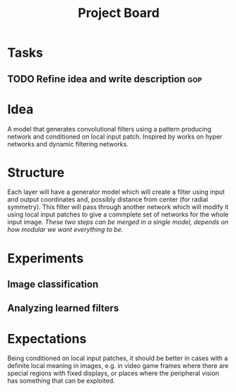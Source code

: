 #+TITLE: Project Board

* Tasks
** TODO Refine idea and write description                              :gop:

* Idea
A model that generates convolutional filters using a pattern producing network
and conditioned on local input patch. Inspired by works on hyper networks and
dynamic filtering networks.

* Structure
Each layer will have a generator model which will create a filter using input
and output coordinates and, possibly distance from center (for radial symmetry).
This filter will pass through another network which will modify it using local
input patches to give a commplete set of networks for the whole input image.
/These two steps can be merged in a single model, depends on how modular we want
everything to be./

* Experiments
** Image classification
** Analyzing learned filters 

* Expectations
Being conditioned on local input patches, it should be better in cases with a
definite local meaning in images, e.g. in video game frames where there are
special regions with fixed displays, or places where the peripheral vision has
something that can be exploited.
